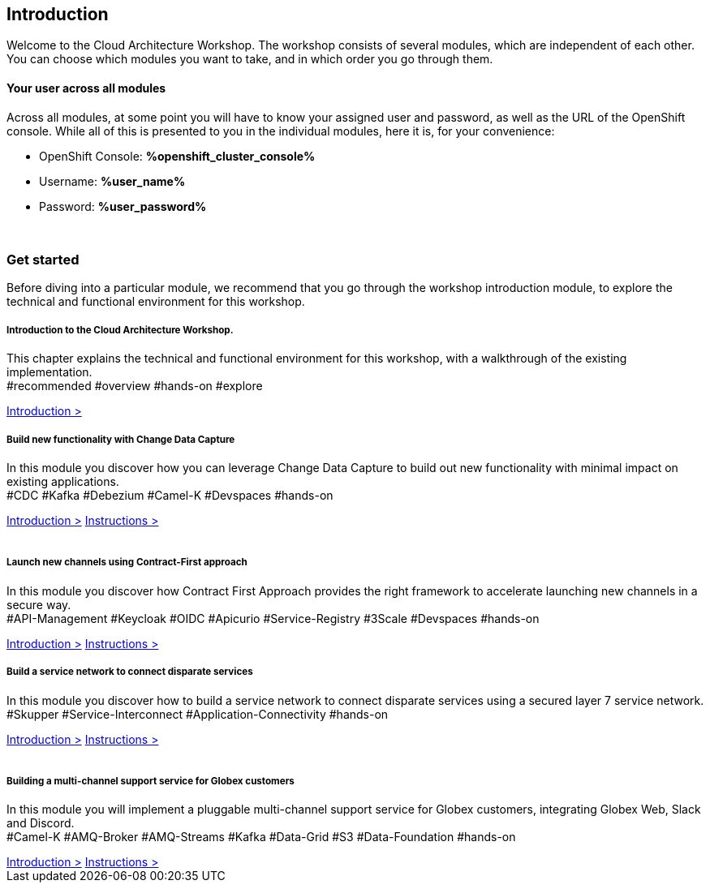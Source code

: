 ++++
<link rel="stylesheet" type="text/css" href="https://stackpath.bootstrapcdn.com/bootstrap/4.3.1/css/bootstrap.min.css">
++++

== Introduction
Welcome to the Cloud Architecture Workshop. The workshop consists of several modules, which are independent of each other. You can choose which modules you want to take, and in which order you go through them.

==== Your user across all modules
Across all modules, at some point you will have to know your assigned user and password, as well as the URL of the OpenShift console. While all of this is presented to you in the individual modules, here it is, for your convenience:

++++
<div class="card">
  <div class="card-header">
++++
** OpenShift Console: *%openshift_cluster_console%*
** Username: *%user_name%*
** Password: *%user_password%*
++++
  </div>
</div>
<br>
++++

=== Get started
Before diving into a particular module, we recommend that you go through the workshop introduction module, to explore the technical and functional environment for this workshop.



++++
<div class="row">
  <div class="col-sm-6">
    <div class="card">
      <div class="card-body">
        <h5 class="card-title">Introduction to the Cloud Architecture Workshop.</h5>
        <p class="card-text">This chapter explains the technical and functional environment for this workshop, with a walkthrough of the existing implementation.<br>
        <span class="badge badge-pill badge-warning">#recommended</span>
        <span class="badge badge-pill badge-secondary">#overview</span>
        <span class="badge badge-pill badge-secondary">#hands-on</span>
        <span class="badge badge-pill badge-secondary">#explore</span></p>
        <a href="/workshop/workshop-intro" class="btn btn-sm btn-info">Introduction &gt;</a>        
      </div>
    </div>
  </div>
  <div class="col-sm-6">
    <div class="card">
      <div class="card-body">
        <h5 class="card-title">Build new functionality with Change Data Capture</h5>
        <p class="card-text">
            In this module you discover how you can leverage Change Data Capture to build out new functionality with minimal impact on existing applications.<br>
        <span class="badge badge-pill badge-primary">#CDC</span>
        <span class="badge badge-pill badge-primary">#Kafka</span> 
        <span class="badge badge-pill badge-primary">#Debezium</span> 
        <span class="badge badge-pill badge-primary">#Camel-K</span> 
        <span class="badge badge-pill badge-primary">#Devspaces</span> 
        <span class="badge badge-pill badge-secondary">#hands-on</span>
        </p>
        <a href="/workshop/globex-cdc-intro" class="btn btn-sm btn-info">Introduction &gt;</a>
        <a href="/workshop/globex-cdc-instructions" class="btn btn-sm btn-info">Instructions &gt;</a>
      </div>
    </div>
  </div>
</div>

<br>

<div class="row">
  <div class="col-sm-6">
    <div class="card">
      <div class="card-body">
        <h5 class="card-title">Launch new channels using Contract-First approach</h5>
        <p class="card-text">In this module you discover how Contract First Approach provides the right framework to accelerate launching new channels in a secure way.<br>
        <span class="badge badge-pill badge-primary">#API-Management</span> 
        <span class="badge badge-pill badge-primary">#Keycloak</span> 
        <span class="badge badge-pill badge-primary">#OIDC</span> 
        <span class="badge badge-pill badge-primary">#Apicurio</span> 
        <span class="badge badge-pill badge-primary">#Service-Registry</span> 
        <span class="badge badge-pill badge-primary">#3Scale</span> 
        <span class="badge badge-pill badge-primary">#Devspaces</span> 
        <span class="badge badge-pill badge-secondary">#hands-on</span>
        </p>
        <a href="/workshop/globex-apim-intro" class="btn btn-sm btn-info">Introduction &gt;</a>
        <a href="/workshop/globex-apim-instructions" class="btn btn-sm btn-info">Instructions &gt;</a>
      </div>
    </div>
  </div>
  <div class="col-sm-6">
    <div class="card">
      <div class="card-body">
        <h5 class="card-title">Build a service network to connect disparate services</h5>
        <p class="card-text">
            In this module you discover how to build a service network to connect disparate services using a secured layer 7 service network.<br>
        <span class="badge badge-pill badge-primary">#Skupper</span> 
        <span class="badge badge-pill badge-primary">#Service-Interconnect</span> 
        <span class="badge badge-pill badge-primary">#Application-Connectivity</span> 
        <span class="badge badge-pill badge-secondary">#hands-on</span>
        </p>
        <a href="/workshop/globex-skupper-intro" class="btn btn-sm btn-info">Introduction &gt;</a>
        <a href="/workshop/globex-skupper-instructions" class="btn btn-sm btn-info">Instructions &gt;</a>
      </div>
    </div>
  </div>
</div>

<br>

<div class="row">
  <div class="col-sm-6">
    <div class="card">
      <div class="card-body">
        <h5 class="card-title">Building a multi-channel support service for Globex customers</h5>
        <p class="card-text">
            In this module you will implement a pluggable multi-channel support service for Globex customers, integrating Globex Web, Slack and Discord.<br>
        <span class="badge badge-pill badge-primary">#Camel-K</span> 
        <span class="badge badge-pill badge-primary">#AMQ-Broker</span> 
        <span class="badge badge-pill badge-primary">#AMQ-Streams</span> 
        <span class="badge badge-pill badge-primary">#Kafka</span> 
        <span class="badge badge-pill badge-primary">#Data-Grid</span>  
        <span class="badge badge-pill badge-primary">#S3</span> 
        <span class="badge badge-pill badge-primary">#Data-Foundation</span> 
        <span class="badge badge-pill badge-secondary">#hands-on</span>
        </p>
        <a href="/workshop/globex-camel-intro" class="btn btn-sm btn-info">Introduction &gt;</a>
        <a href="/workshop/globex-camel-instructions" class="btn btn-sm btn-info">Instructions &gt;</a>
      </div>
    </div>
  </div>
  
</div>
++++


